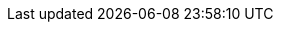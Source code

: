ifdef::manual[]
Wähle diese Option (icon:check-square[role="blue"]), wenn die Variante bei positivem Netto-Warenbestand in den Artikellisten deines Webshops sichtbar sein soll.
Das heißt, die Variante wird in den Kategorien, Suchergebnissen, Shop-Aktionen, Cross-Selling-Listen und Listen der zuletzt gesehenen Artikel angezeigt.

*_Hinweis_*: Die Funktionen *Automatisch sichtbar wenn Netto-WB positiv* und *Automatisch unsichtbar wenn kein Netto-WB* ergänzen sich und greifen nur, wenn die Option xref:artikel:artikel-verwalten.adoc#intable-beschraenkung[Beschränkung] auf *Auf Netto-WB* gestellt ist.
endif::manual[]

ifdef::import[]
Soll die Variante bei positivem Netto-Warenbestand in den Artikellisten deines Webshops sichtbar sein?
Das heißt, soll die Variante in den Kategorien, Suchergebnissen, Shop-Aktionen, Cross-Selling-Listen und Listen der zuletzt gesehenen Artikel angezeigt werden?
Gib deine Antwort in die CSV-Datei ein.

*_Hinweis_*: Die Funktionen *Automatisch sichtbar wenn Netto-WB positiv* und *Automatisch unsichtbar wenn kein Netto-WB* ergänzen sich und greifen nur, wenn die Option xref:artikel:artikel-verwalten.adoc#intable-beschraenkung[Beschränkung] auf *Auf Netto-WB* gestellt ist.

*_Wechselwirkungen_*: Die beiden xref:artikel:artikel-verwalten.adoc#intable-mandant-sichtbar[Sichtbarkeit Mandant] Optionen haben Priorität über die "Artikelauflistung" Optionen.
Wir empfehlen, die Sichtbarkeit entweder über die "Mandant" oder die "Artikelauflistung" Option zu steuern.
Sie sollten nicht kombiniert werden.

*_Standardwert_*: `0`

[cols="1,1"]
|====
|Zulässige Importwerte in CSV-Datei |Ergebnis im Backend

|`0`
|Nein. Häkchen ist nicht gesetzt.

|`1`
|Ja. Häkchen ist gesetzt.
|====

Das Ergebnis des Imports findest du im Backend im Menü: <<artikel/artikel-verwalten#200, Artikel » Artikel bearbeiten » [Variante öffnen] » Tab: Einstellungen » Bereich: Verfügbarkeit » Checkbox: Artikelauflistung: Automatisch sichtbar, wenn Netto-WB positiv>>
endif::import[]

ifdef::export[]
Gibt an, ob die Variante bei positivem Netto-Warenbestand in der Artikelauflistung sichtbar wird.
Das heißt, ob die Variante in den Kategorien, Suchergebnissen, Shop-Aktionen, Cross-Selling-Listen und Listen der zuletzt gesehenen Artikel angezeigt wird.

*_Hinweis_*: Die Funktionen *Automatisch sichtbar wenn Netto-WB positiv* und *Automatisch unsichtbar wenn kein Netto-WB* ergänzen sich und greifen nur, wenn die Option xref:artikel:artikel-verwalten.adoc#intable-beschraenkung[Beschränkung] auf *Auf Netto-WB* gestellt ist.

*_Wechselwirkungen_*: Die beiden xref:artikel:artikel-verwalten.adoc#intable-mandant-sichtbar[Sichtbarkeit Mandant] Optionen haben Priorität über die "Artikelauflistung" Optionen.
Wir empfehlen, die Sichtbarkeit entweder über die "Mandant" oder die "Artikelauflistung" Option zu steuern.
Sie sollten nicht kombiniert werden.

[cols="1,1"]
|====
|Werte in der Exportdatei |Ergebnis im Backend

|`0`
|Nein. Häkchen ist nicht gesetzt.

|`1`
|Ja. Häkchen ist gesetzt.
|====

Entspricht der Option im Menü: <<artikel/artikel-verwalten#200, Artikel » Artikel bearbeiten » [Variante öffnen] » Tab: Einstellungen » Bereich: Verfügbarkeit » Checkbox: Artikelauflistung: Automatisch sichtbar, wenn Netto-WB positiv>>
endif::export[]
